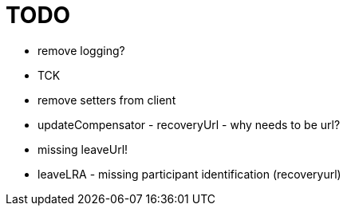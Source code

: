 = TODO

- remove logging?
- TCK
- remove setters from client
- updateCompensator - recoveryUrl - why needs to be url?
    - missing leaveUrl!
- leaveLRA - missing participant identification (recoveryurl)
